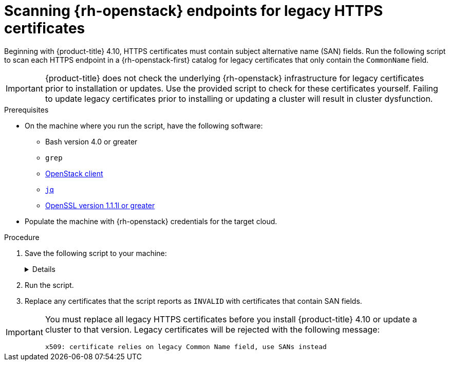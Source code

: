// This is included in the following assemblies:
//
// * installing/installing_openstack/preparing-to-install-on-openstack.adoc

:_content-type: PROCEDURE
[id="security-osp-validating-certificates_{context}"]
= Scanning {rh-openstack} endpoints for legacy HTTPS certificates

Beginning with {product-title} 4.10, HTTPS certificates must contain subject alternative name (SAN) fields. Run the following script to scan each HTTPS endpoint in a {rh-openstack-first} catalog for legacy certificates that only contain the `CommonName` field.

[IMPORTANT]
{product-title} does not check the underlying {rh-openstack} infrastructure for legacy certificates prior to installation or updates. Use the provided script to check for these certificates yourself. Failing to update legacy certificates prior to installing or updating a cluster will result in cluster dysfunction.

.Prerequisites

* On the machine where you run the script, have the following software:
** Bash version 4.0 or greater
** `grep`
** link:https://access.redhat.com/documentation/en-us/red_hat_openstack_platform/16.2/html/command_line_interface_reference/the_openstack_client[OpenStack client]
** link:https://stedolan.github.io/jq/[`jq`]
** link:https://www.openssl.org/[OpenSSL version 1.1.1l or greater]
* Populate the machine with {rh-openstack} credentials for the target cloud.


.Procedure

. Save the following script to your machine: 
+
[%collapsible]
====
[source,bash]
----
#!/usr/bin/env bash

set -Eeuo pipefail

declare catalog san
catalog="$(mktemp)"
san="$(mktemp)"
readonly catalog san

declare invalid=0

openstack catalog list --format json --column Name --column Endpoints \
	| jq -r '.[] | .Name as $name | .Endpoints[] | select(.interface=="public") | [$name, .interface, .url] | join(" ")' \
	| sort \
	> "$catalog"

while read -r name interface url; do
	# Ignore HTTP
	if [[ ${url#"http://"} != "$url" ]]; then
		continue
	fi

	# Remove the schema from the URL
	noschema=${url#"https://"}
	
	# If the schema was not HTTPS, error
	if [[ "$noschema" == "$url" ]]; then
		echo "ERROR (unknown schema): $name $interface $url"
		exit 2
	fi

	# Remove the path and only keep host and port
	noschema="${noschema%%/*}"
	host="${noschema%%:*}"
	port="${noschema##*:}"

	# Add the port if was implicit
	if [[ "$port" == "$host" ]]; then
		port='443'
	fi

	# Get the SAN fields
	openssl s_client -showcerts -servername "$host" -connect "$host:$port" </dev/null 2>/dev/null \
		| openssl x509 -noout -ext subjectAltName \
		> "$san"

	# openssl returns the empty string if no SAN is found.
	# If a SAN is found, openssl is expected to return something like:
	#
	#    X509v3 Subject Alternative Name:
	#        DNS:standalone, DNS:osp1, IP Address:192.168.2.1, IP Address:10.254.1.2
	if [[ "$(grep -c "Subject Alternative Name" "$san" || true)" -gt 0 ]]; then
		echo "PASS: $name $interface $url"
	else
		invalid=$((invalid+1))
		echo "INVALID: $name $interface $url"
	fi
done < "$catalog"

# clean up temporary files
rm "$catalog" "$san"

if [[ $invalid -gt 0 ]]; then
	echo "${invalid} legacy certificates were detected. Update your certificates to include a SAN field."
	exit 1
else
	echo "All HTTPS certificates for this cloud are valid."
fi
----
====

. Run the script.

. Replace any certificates that the script reports as `INVALID` with certificates that contain SAN fields.

[IMPORTANT]
====
You must replace all legacy HTTPS certificates before you install {product-title} 4.10 or update a cluster to that version. Legacy certificates will be rejected with the following message:

[source,txt]
----
x509: certificate relies on legacy Common Name field, use SANs instead
----
====
